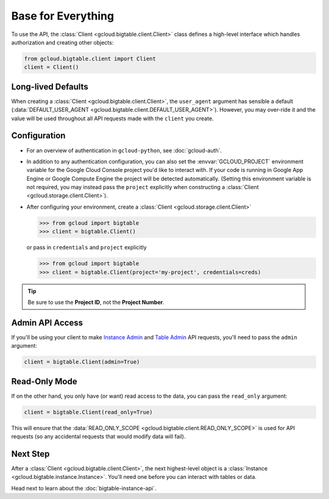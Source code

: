 Base for Everything
===================

To use the API, the :class:`Client <gcloud.bigtable.client.Client>`
class defines a high-level interface which handles authorization
and creating other objects:

.. code:: python

    from gcloud.bigtable.client import Client
    client = Client()

Long-lived Defaults
-------------------

When creating a :class:`Client <gcloud.bigtable.client.Client>`, the
``user_agent`` argument has sensible a default
(:data:`DEFAULT_USER_AGENT <gcloud.bigtable.client.DEFAULT_USER_AGENT>`).
However, you may over-ride it and the value will be used throughout all API
requests made with the ``client`` you create.

Configuration
-------------

- For an overview of authentication in ``gcloud-python``,
  see :doc:`gcloud-auth`.

- In addition to any authentication configuration, you can also set the
  :envvar:`GCLOUD_PROJECT` environment variable for the Google Cloud Console
  project you'd like to interact with. If your code is running in Google App
  Engine or Google Compute Engine the project will be detected automatically.
  (Setting this environment variable is not required, you may instead pass the
  ``project`` explicitly when constructing a
  :class:`Client <gcloud.storage.client.Client>`).

- After configuring your environment, create a
  :class:`Client <gcloud.storage.client.Client>`

  .. code::

     >>> from gcloud import bigtable
     >>> client = bigtable.Client()

  or pass in ``credentials`` and ``project`` explicitly

  .. code::

     >>> from gcloud import bigtable
     >>> client = bigtable.Client(project='my-project', credentials=creds)

.. tip::

    Be sure to use the **Project ID**, not the **Project Number**.

Admin API Access
----------------

If you'll be using your client to make `Instance Admin`_ and `Table Admin`_
API requests, you'll need to pass the ``admin`` argument:

.. code:: python

    client = bigtable.Client(admin=True)

Read-Only Mode
--------------

If on the other hand, you only have (or want) read access to the data,
you can pass the ``read_only`` argument:

.. code:: python

    client = bigtable.Client(read_only=True)

This will ensure that the
:data:`READ_ONLY_SCOPE <gcloud.bigtable.client.READ_ONLY_SCOPE>` is used
for API requests (so any accidental requests that would modify data will
fail).

Next Step
---------

After a :class:`Client <gcloud.bigtable.client.Client>`, the next highest-level
object is a :class:`Instance <gcloud.bigtable.instance.Instance>`. You'll need
one before you can interact with tables or data.

Head next to learn about the :doc:`bigtable-instance-api`.

.. _Instance Admin: https://github.com/GoogleCloudPlatform/cloud-bigtable-client/tree/master/bigtable-protos/src/main/proto/google/bigtable/admin/instance/v1
.. _Table Admin: https://github.com/GoogleCloudPlatform/cloud-bigtable-client/tree/master/bigtable-protos/src/main/proto/google/bigtable/admin/table/v1
